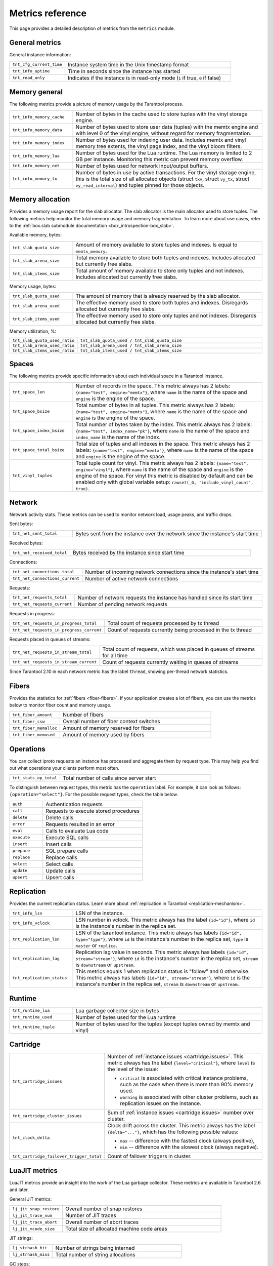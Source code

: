 ..  _metrics-reference:

Metrics reference
=================

This page provides a detailed description of metrics from the ``metrics`` module.

General metrics
---------------

General instance information:

..  container:: table

    ..  list-table::
        :widths: 25 75
        :header-rows: 0

        *   -   ``tnt_cfg_current_time``
            -   Instance system time in the Unix timestamp format
        *   -   ``tnt_info_uptime``
            -   Time in seconds since the instance has started
        *   -   ``tnt_read_only``
            -   Indicates if the instance is in read-only mode (``1`` if true, ``0`` if false)

..  _metrics-reference-memory_general:

Memory general
--------------

The following metrics provide a picture of memory usage by the Tarantool process.

..  container:: table

    ..  list-table::
        :widths: 25 75
        :header-rows: 0

        *   -   ``tnt_info_memory_cache``
            -   Number of bytes in the cache used to store
                tuples with the vinyl storage engine.
        *   -   ``tnt_info_memory_data``
            -   Number of bytes used to store user data (tuples)
                with the memtx engine and with level 0 of the vinyl engine,
                without regard for memory fragmentation.
        *   -   ``tnt_info_memory_index``
            -   Number of bytes used for indexing user data.
                Includes memtx and vinyl memory tree extents,
                the vinyl page index, and the vinyl bloom filters.
        *   -   ``tnt_info_memory_lua``
            -   Number of bytes used for the Lua runtime.
                The Lua memory is limited to 2 GB per instance.
                Monitoring this metric can prevent memory overflow.
        *   -   ``tnt_info_memory_net``
            -   Number of bytes used for network input/output buffers.
        *   -   ``tnt_info_memory_tx``
            -   Number of bytes in use by active transactions.
                For the vinyl storage engine,
                this is the total size of all allocated objects
                (struct ``txv``, struct ``vy_tx``, struct ``vy_read_interval``)
                and tuples pinned for those objects.

..  _metrics-reference-memory_allocation:

Memory allocation
-----------------

Provides a memory usage report for the slab allocator.
The slab allocator is the main allocator used to store tuples.
The following metrics help monitor the total memory usage and memory fragmentation.
To learn more about use cases, refer to the
:ref:`box.slab submodule documentation <box_introspection-box_slab>`.

Available memory, bytes:

..  container:: table

    ..  list-table::
        :widths: 25 75
        :header-rows: 0

        *   -   ``tnt_slab_quota_size``
            -   Amount of memory available to store tuples and indexes.
                Is equal to ``memtx_memory``.
        *   -   ``tnt_slab_arena_size``
            -   Total memory available to store both tuples and indexes.
                Includes allocated but currently free slabs.
        *   -   ``tnt_slab_items_size``
            -   Total amount of memory available to store only tuples and not indexes.
                Includes allocated but currently free slabs.

Memory usage, bytes:

..  container:: table

    ..  list-table::
        :widths: 25 75
        :header-rows: 0

        *   -   ``tnt_slab_quota_used``
            -   The amount of memory that is already reserved by the slab allocator.
        *   -   ``tnt_slab_arena_used``
            -   The effective memory used to store both tuples and indexes.
                Disregards allocated but currently free slabs.
        *   -   ``tnt_slab_items_used``
            -   The effective memory used to store only tuples and not indexes.
                Disregards allocated but currently free slabs.

Memory utilization, %:

..  container:: table

    ..  list-table::
        :widths: 25 75
        :header-rows: 0

        *   -   ``tnt_slab_quota_used_ratio``
            -   ``tnt_slab_quota_used / tnt_slab_quota_size``
        *   -   ``tnt_slab_arena_used_ratio``
            -   ``tnt_slab_arena_used / tnt_slab_arena_size``
        *   -   ``tnt_slab_items_used_ratio``
            -   ``tnt_slab_items_used / tnt_slab_items_size``

..  _metrics-reference-spaces:

Spaces
------

The following metrics provide specific information
about each individual space in a Tarantool instance.

..  container:: table

    ..  list-table::
        :widths: 25 75
        :header-rows: 0

        *   -   ``tnt_space_len``
            -   Number of records in the space.
                This metric always has 2 labels: ``{name="test", engine="memtx"}``,
                where ``name`` is the name of the space and
                ``engine`` is the engine of the space.
        *   -   ``tnt_space_bsize``
            -   Total number of bytes in all tuples.
                This metric always has 2 labels: ``{name="test", engine="memtx"}``,
                where ``name`` is the name of the space
                and ``engine`` is the engine of the space.
        *   -   ``tnt_space_index_bsize``
            -   Total number of bytes taken by the index.
                This metric always has 2 labels: ``{name="test", index_name="pk"}``,
                where ``name`` is the name of the space and
                ``index_name`` is the name of the index.
        *   -   ``tnt_space_total_bsize``
            -   Total size of tuples and all indexes in the space.
                This metric always has 2 labels: ``{name="test", engine="memtx"}``,
                where ``name`` is the name of the space and
                ``engine`` is the engine of the space.
        *   -   ``tnt_vinyl_tuples``
            -   Total tuple count for vinyl.
                This metric always has 2 labels: ``{name="test", engine="vinyl"}``,
                where ``name`` is the name of the space and
                ``engine`` is the engine of the space. For vinyl this metric is disabled
                by default and can be enabled only with global variable setup:
                ``rawset(_G, 'include_vinyl_count', true)``.

..  _metrics-reference-network:

Network
-------

Network activity stats.
These metrics can be used to monitor network load, usage peaks, and traffic drops.

Sent bytes:

..  container:: table

    ..  list-table::
        :widths: 25 75
        :header-rows: 0

        *   -   ``tnt_net_sent_total``
            -   Bytes sent from the instance over the network since the instance's start time

Received bytes:

..  container:: table

    ..  list-table::
        :widths: 25 75
        :header-rows: 0

        *   -   ``tnt_net_received_total``
            -   Bytes received by the instance since start time

Connections:

..  container:: table

    ..  list-table::
        :widths: 25 75
        :header-rows: 0

        *   -   ``tnt_net_connections_total``
            -   Number of incoming network connections since the instance's start time
        *   -   ``tnt_net_connections_current``
            -   Number of active network connections

Requests:

..  container:: table

    ..  list-table::
        :widths: 25 75
        :header-rows: 0

        *   -   ``tnt_net_requests_total``
            -   Number of network requests the instance has handled since its start time
        *   -   ``tnt_net_requests_current``
            -   Number of pending network requests

Requests in progress:

..  container:: table

    ..  list-table::
        :widths: 25 75
        :header-rows: 0

        *   -   ``tnt_net_requests_in_progress_total``
            -   Total count of requests processed by tx thread
        *   -   ``tnt_net_requests_in_progress_current``
            -   Count of requests currently being processed in the tx thread

Requests placed in queues of streams:

..  container:: table

    ..  list-table::
        :widths: 25 75
        :header-rows: 0

        *   -   ``tnt_net_requests_in_stream_total``
            -   Total count of requests, which was placed in queues of streams
                for all time
        *   -   ``tnt_net_requests_in_stream_current``
            -   Count of requests currently waiting in queues of streams

Since Tarantool 2.10 in each network metric has the label ``thread``, showing per-thread network statistics.

..  _metrics-reference-fibers:

Fibers
------

Provides the statistics for :ref:`fibers <fiber-fibers>`.
If your application creates a lot of fibers,
you can use the metrics below to monitor fiber count and memory usage.

..  container:: table

    ..  list-table::
        :widths: 25 75
        :header-rows: 0

        *   -   ``tnt_fiber_amount``
            -   Number of fibers
        *   -   ``tnt_fiber_csw``
            -   Overall number of fiber context switches
        *   -   ``tnt_fiber_memalloc``
            -   Amount of memory reserved for fibers
        *   -   ``tnt_fiber_memused``
            -   Amount of memory used by fibers

..  _metrics-reference-operations:

Operations
----------

You can collect iproto requests an instance has processed
and aggregate them by request type.
This may help you find out what operations your clients perform most often.

..  container:: table

    ..  list-table::
        :widths: 25 75
        :header-rows: 0

        *   -   ``tnt_stats_op_total``
            -   Total number of calls since server start

To distinguish between request types, this metric has the ``operation`` label.
For example, it can look as follows: ``{operation="select"}``.
For the possible request types, check the table below.

..  container:: table

    ..  list-table::
        :widths: 25 75
        :header-rows: 0

        *   -   ``auth``
            -   Authentication requests
        *   -   ``call``
            -   Requests to execute stored procedures
        *   -   ``delete``
            -   Delete calls
        *   -   ``error``
            -   Requests resulted in an error
        *   -   ``eval``
            -   Calls to evaluate Lua code
        *   -   ``execute``
            -   Execute SQL calls
        *   -   ``insert``
            -   Insert calls
        *   -   ``prepare``
            -   SQL prepare calls
        *   -   ``replace``
            -   Replace calls
        *   -   ``select``
            -   Select calls
        *   -   ``update``
            -   Update calls
        *   -   ``upsert``
            -   Upsert calls

..  _metrics-reference-replication:

Replication
-----------

Provides the current replication status.
Learn more about :ref:`replication in Tarantool <replication-mechanism>`.

..  container:: table

    ..  list-table::
        :widths: 25 75
        :header-rows: 0

        *   -   ``tnt_info_lsn``
            -   LSN of the instance.
        *   -   ``tnt_info_vclock``
            -   LSN number in vclock.
                This metric always has the label ``{id="id"}``,
                where ``id`` is the instance's number in the replica set.
        *   -   ``tnt_replication_lsn``
            -   LSN of the tarantool instance.
                This metric always has labels ``{id="id", type="type"}``, where
                ``id`` is the instance's number in the replica set,
                ``type`` is ``master`` or ``replica``.
        *   -   ``tnt_replication_lag``
            -   Replication lag value in seconds.
                This metric always has labels ``{id="id", stream="stream"}``,
                where ``id`` is the instance's number in the replica set,
                ``stream`` is ``downstream`` or ``upstream``.
        *   -   ``tnt_replication_status``
            -   This metrics equals 1 when replication status is "follow" and 0 otherwise.
                This metric always has labels ``{id="id", stream="stream"}``,
                where ``id`` is the instance's number in the replica set,
                ``stream`` is ``downstream`` or ``upstream``.

..  _metrics-reference-runtime:

Runtime
-------

..  container:: table

    ..  list-table::
        :widths: 25 75
        :header-rows: 0

        *   -   ``tnt_runtime_lua``
            -   Lua garbage collector size in bytes
        *   -   ``tnt_runtime_used``
            -   Number of bytes used for the Lua runtime
        *   -   ``tnt_runtime_tuple``
            -   Number of bytes used for the tuples (except tuples owned by memtx and vinyl)

..  _metrics-reference-cartridge:

Cartridge
---------

..  container:: table

    ..  list-table::
        :widths: 25 75
        :header-rows: 0

        *   -   ``tnt_cartridge_issues``
            -   Number of :ref:`instance issues <cartridge.issues>`.
                This metric always has the label ``{level="critical"}``, where
                ``level`` is the level of the issue:

                *   ``critical`` is associated with critical instance problems,
                    such as the case when there is more than 90% memory used.
                *   ``warning`` is associated with other cluster problems,
                    such as replication issues on the instance.

        *   -   ``tnt_cartridge_cluster_issues``
            -   Sum of :ref:`instance issues <cartridge.issues>` number over cluster.

        *   -   ``tnt_clock_delta``
            -   Clock drift across the cluster.
                This metric always has the label ``{delta="..."}``,
                which has the following possible values:

                *   ``max`` -- difference with the fastest clock (always positive),
                *   ``min`` -- difference with the slowest clock (always negative).

        *   -   ``tnt_cartridge_failover_trigger_total``
            -   Count of failover triggers in cluster.

..  _metrics-reference-luajit:

LuaJIT metrics
--------------

LuaJIT metrics provide an insight into the work of the Lua garbage collector.
These metrics are available in Tarantool 2.6 and later.

General JIT metrics:

..  container:: table

    ..  list-table::
        :widths: 25 75
        :header-rows: 0

        *   -   ``lj_jit_snap_restore``
            -   Overall number of snap restores
        *   -   ``lj_jit_trace_num``
            -   Number of JIT traces
        *   -   ``lj_jit_trace_abort``
            -   Overall number of abort traces
        *   -   ``lj_jit_mcode_size``
            -   Total size of allocated machine code areas

JIT strings:

..  container:: table

    ..  list-table::
        :widths: 25 75
        :header-rows: 0

        *   -   ``lj_strhash_hit``
            -   Number of strings being interned
        *   -   ``lj_strhash_miss``
            -   Total number of string allocations

GC steps:

..  container:: table

    ..  list-table::
        :widths: 25 75
        :header-rows: 0

        *   -   ``lj_gc_steps_atomic``
            -   Count of incremental GC steps (atomic state)
        *   -   ``lj_gc_steps_sweepstring``
            -   Count of incremental GC steps (sweepstring state)
        *   -   ``lj_gc_steps_finalize``
            -   Count of incremental GC steps (finalize state)
        *   -   ``lj_gc_steps_sweep``
            -   Count of incremental GC steps (sweep state)
        *   -   ``lj_gc_steps_propagate``
            -   Count of incremental GC steps (propagate state)
        *   -   ``lj_gc_steps_pause``
            -   Count of incremental GC steps (pause state)

Allocations:

..  container:: table

    ..  list-table::
        :widths: 25 75
        :header-rows: 0

        *   -   ``lj_gc_strnum``
            -   Number of allocated ``string`` objects
        *   -   ``lj_gc_tabnum``
            -   Number of allocated ``table`` objects
        *   -   ``lj_gc_cdatanum``
            -   Number of allocated ``cdata`` objects
        *   -   ``lj_gc_udatanum``
            -   Number of allocated ``udata`` objects
        *   -   ``lj_gc_freed``
            -   Total amount of freed memory
        *   -   ``lj_gc_memory``
            -   Current allocated Lua memory
        *   -   ``lj_gc_allocated``
            -   Total amount of allocated memory

..  _metrics-reference-psutils:

CPU metrics
-----------

The following metrics provide CPU usage statistics.
They are only available on Linux.

..  container:: table

    ..  list-table::
        :widths: 25 75
        :header-rows: 0

        *   -   ``tnt_cpu_number``
            -   Total number of processors configured by the operating system
        *   -   ``tnt_cpu_time``
            -   Host CPU time
        *   -   ``tnt_cpu_thread``
            -   Tarantool thread CPU time.
                This metric always has the labels
                ``{kind="user", thread_name="tarantool", thread_pid="pid", file_name="init.lua"}``,
                where:

                *   ``kind`` can be either ``user`` or ``system``
                *   ``thread_name`` is ``tarantool``, ``wal``, ``iproto``, or ``coio``
                *   ``file_name`` is the entrypoint file name, for example, ``init.lua``.

There are also two cross-platform metrics, which can be obtained with a ``getrusage()`` call.

..  container:: table

    ..  list-table::
        :widths: 25 75
        :header-rows: 0

        *   -   ``tnt_cpu_user_time``
            -   Tarantool CPU user time
        *   -   ``tnt_cpu_system_time``
            -   Tarantool CPU system time

..  _metrics-reference-vinyl:

Vinyl
-----

Vinyl metrics provide :ref:`vinyl engine <engines-vinyl>` statistics.

Disk
~~~~

The disk metrics are used to monitor overall data size on disk.

..  container:: table

    ..  list-table::
        :widths: 25 75
        :header-rows: 0

        *   -   ``tnt_vinyl_disk_data_size``
            -   Amount of data in bytes stored in the ``.run`` files
                located in :ref:`vinyl_dir <cfg_basic-vinyl_dir>`
        *   -   ``tnt_vinyl_disk_index_size``
            -   Amount of data in bytes stored in the ``.index`` files
                located in :ref:`vinyl_dir <cfg_basic-vinyl_dir>`

.. _metrics-reference-vinyl_regulator:

Regulator
~~~~~~~~~

The vinyl regulator decides when to commence disk IO actions.
It groups activities in batches so that they are more consistent and
efficient.

..  container:: table

    ..  list-table::
        :widths: 25 75
        :header-rows: 0

        *   -   ``tnt_vinyl_regulator_dump_bandwidth``
            -   Estimated average dumping rate, bytes per second.
                The rate value is initially 10485760 (10 megabytes per second).
                It is recalculated depending on the the actual rate.
                Only significant dumps that are larger than 1 MB are used for estimating.
        *   -   ``tnt_vinyl_regulator_write_rate``
            -   Actual average rate of performing write operations, bytes per second.
                The rate is calculated as a 5-second moving average.
                If the metric value is gradually going down,
                this can indicate disk issues.
        *   -   ``tnt_vinyl_regulator_rate_limit``
            -   Write rate limit, bytes per second.
                The regulator imposes the limit on transactions
                based on the observed dump/compaction performance.
                If the metric value is down to approximately ``10^5``,
                this indicates issues with the disk
                or the :ref:`scheduler <metrics-reference-vinyl_scheduler>`.
        *   -   ``tnt_vinyl_regulator_dump_watermark``
            -   Maximum amount of memory in bytes used
                for in-memory storing of a vinyl LSM tree.
                When this maximum is accessed, a dump must occur.
                For details, see :ref:`engines-algorithm_filling_lsm`.
                The value is slightly smaller
                than the amount of memory allocated for vinyl trees,
                reflected in the :ref:`vinyl_memory <cfg_storage-vinyl_memory>` parameter.
        *   -   ``tnt_vinyl_regulator_blocked_writers``
            -   The number of fibers that are blocked waiting
                for Vinyl level0 memory quota.

Transactional activity
~~~~~~~~~~~~~~~~~~~~~~

..  container:: table

    ..  list-table::
        :widths: 25 75
        :header-rows: 0

        *   -   ``tnt_vinyl_tx_commit``
            -   Counter of commits (successful transaction ends)
                Includes implicit commits: for example, any insert operation causes a
                commit unless it is within a
                :doc:`/reference/reference_lua/box_txn_management/begin`\ --\ :doc:`/reference/reference_lua/box_txn_management/commit`
                block.
        *   -   ``tnt_vinyl_tx_rollback``
            -   Сounter of rollbacks (unsuccessful transaction ends).
                This is not merely a count of explicit
                :doc:`/reference/reference_lua/box_txn_management/rollback`
                requests -- it includes requests that ended with errors.
        *   -   ``tnt_vinyl_tx_conflict``
            -   Counter of conflicts that caused transactions to roll back.
                The ratio ``tnt_vinyl_tx_conflict / tnt_vinyl_tx_commit``
                above 5% indicates that vinyl is not healthy.
                At that moment, you'll probably see a lot of other problems with vinyl.
        *   -   ``tnt_vinyl_tx_read_views``
            -   Current number of read views -- that is, transactions
                that entered the read-only state to avoid conflict temporarily.
                Usually the value is ``0``.
                If it stays non-zero for a long time, it is indicative of a memory leak.

Memory
~~~~~~

The following metrics show state memory areas used by vinyl for caches and write buffers.

..  container:: table

    ..  list-table::
        :widths: 25 75
        :header-rows: 0

        *   -   ``tnt_vinyl_memory_tuple_cache``
            -   Amount of memory in bytes currently used to store tuples (data)
        *   -   ``tnt_vinyl_memory_level0``
            -   "Level 0" (L0) memory area, bytes.
                L0 is the area that vinyl can use for in-memory storage of an LSM tree.
                By monitoring this metric, you can see when L0 is getting close to its
                maximum (``tnt_vinyl_regulator_dump_watermark``),
                at which time a dump will occur.
                You can expect L0 = 0 immediately after the dump operation is completed.
        *   -   ``tnt_vinyl_memory_page_index``
            -   Amount of memory in bytes currently used to store indexes.
                If the metric value is close to :ref:`vinyl_memory <cfg_storage-vinyl_memory>`,
                this indicates that :ref:`vinyl_page_size <cfg_storage-vinyl_page_size>`
                was chosen incorrectly.
        *   -   ``tnt_vinyl_memory_bloom_filter``
            -   Amount of memory in bytes used by
                :ref:`bloom filters <vinyl-lsm_disadvantages_compression_bloom_filters>`.

..  _metrics-reference-vinyl_scheduler:

Scheduler
~~~~~~~~~

The vinyl scheduler invokes the :ref:`regulator <metrics-reference-vinyl_regulator>` and
updates the related variables. This happens once per second.

..  container:: table

    ..  list-table::
        :widths: 25 75
        :header-rows: 0

        *   -   ``tnt_vinyl_scheduler_tasks``
            -   Number of scheduler dump/compaction tasks.
                The metric always has label ``{status = <status_value>}``,
                where ``<status_value>`` can be one of the following:

                *   ``inprogress`` for currently running tasks
                *   ``completed`` for successfully completed tasks
                *   ``failed`` for tasks aborted due to errors.

        *   -   ``tnt_vinyl_scheduler_dump_time``
            -   Total time in seconds spent by all worker threads performing dumps.
        *   -   ``tnt_vinyl_scheduler_dump_total``
            -   Counter of dumps completed.

..  _metrics-reference-memory_event_loop:

Event loop metrics
------------------

Event loop tx thread information:

..  container:: table

    ..  list-table::
        :widths: 25 75
        :header-rows: 0

        *   -   ``tnt_ev_loop_time``
            -   Event loop time (ms)
        *   -   ``tnt_ev_loop_prolog_time``
            -   Event loop prolog time (ms)
        *   -   ``tnt_ev_loop_epilog_time``
            -   Event loop epilog time (ms)


..  _metrics-reference-synchro:

Synchro
-------

Shows the current state of a synchronous replication.

..  container:: table

    ..  list-table::
        :widths: 25 75
        :header-rows: 0

        *   -   ``tnt_synchro_queue_owner``
            -   Instance ID of the current synchronous replication master.

        *   -   ``tnt_synchro_queue_term``
            -   Current queue term.

        *   -   ``tnt_synchro_queue_len``
            -   How many transactions are collecting confirmations now.

        *   -   ``tnt_synchro_queue_busy``
            -   Whether the queue is processing any system entry (CONFIRM/ROLLBACK/PROMOTE/DEMOTE).

..  _metrics-reference-election:

Election
--------

Shows the current state of a replica set node in regards to leader election.

..  container:: table

    ..  list-table::
        :widths: 25 75
        :header-rows: 0

        *   -   ``tnt_election_state``
            -   election state (mode) of the node.
                When election is enabled, the node is writable only in the leader state.
                Possible values:

                *   0 (``follower``) -- all the non-leader nodes are called followers
                *   1 (``candidate``) -- the nodes that start a new election round are called candidates.
                *   2 (``leader``) -- the node that collected a quorum of votes becomes the leader

        *   -   ``tnt_election_vote``
            -   ID of a node the current node votes for.
                If the value is 0, it means the node hasn’t voted in the current term yet.

        *   -   ``tnt_election_leader``
            -   Leader node ID in the current term.
                If the value is 0, it means the node doesn’t know which node is the leader in the current term.

        *   -   ``tnt_election_term``
            -   Current election term.

Memtx
-----

Memtx mvcc memory statistics.
Transaction manager consists of two parts:
- the transactions themselves (TXN section)
- MVCC

..  _metrics-reference-memtx_txn:

TXN
~~~

..  container:: table

    ..  list-table::
        :widths: 25 75
        :header-rows: 0

        *   - ``tnt_memtx_tx_tnx_statements`` are the transaction statements.
            -   For example, the user started a transaction and made an action in it `space:replace{0, 1}`.
                Under the hood, this operation will turn into ``statement`` for the current transaction.
                This metric always has the label ``{kind="..."}``,
                which has the following possible values:

                *   ``total``
                    The number of bytes that are allocated for the statements of all current transactions.
                *   ``average``
                    Average bytes used by transactions for statements
                    (`txn.statements.total` bytes / number of open transactions).
                *   ``max``
                    The maximum number of bytes used by one transaction for statements.

        *   - ``tnt_memtx_tx_tnx_user``
            -   In Tarantool C API there is a function `box_txn_alloc()`.
                By using this function user can allocate memory for the current transaction.
                This metric always has the label ``{kind="..."}``,
                which has the following possible values:

                *   ``total``
                    Memory allocated by the `box_txn_alloc()` function on all current transactions.
                *   ``average``
                    Transaction average (total allocated bytes / number of all current transactions).
                *   ``max``
                    The maximum number of bytes allocated by `box_txn_alloc()` function per transaction.

        *   - ``tnt_memtx_tx_tnx_system``
            -   There are internals: logs, savepoints.
                This metric always has the label ``{kind="..."}``,
                which has the following possible values:

                *   ``total``
                    Memory allocated by internals on all current transactions.
                *   ``average``
                    Average allocated memory by internals (total memory / number of all current transactions).
                *   ``max``
                    The maximum number of bytes allocated by internals per transaction.

.. _metrics-reference-memtx_mvcc:

MVCC
~~~~

``mvcc`` is responsible for the isolation of transactions.
It detects conflicts and makes sure that tuples that are no longer in the space, but read by some transaction
(or can be read) have not been deleted.

..  container:: table

    ..  list-table::
        :widths: 25 75
        :header-rows: 0

        *   - ``tnt_memtx_tx_mvcc_trackers``
            -   Trackers that keep track of transaction reads.
                This metric always has the label ``{kind="..."}``,
                which has the following possible values:

                *   ``total``
                    Trackers are allocated in total (in bytes).
                *   ``average``
                    Average for all current transactions (total memory bytes / number of transactions).
                *   ``max``
                    Maximum trackers allocated per transaction (in bytes).

        *   - ``tnt_memtx_tx_mvcc_conflicts``
            -   Allocated in case of transaction conflicts.
                This metric always has the label ``{kind="..."}``,
                which has the following possible values:

                *   ``total``
                    Bytes allocated for conflicts in total.
                *   ``average``
                    Average for all current transactions (total memory bytes / number of transactions).
                *   ``max``
                    Maximum bytes allocated for conflicts per transaction.


~~~~~~
Tuples
~~~~~~

Saved tuples are divided into 3 categories: ``used``, ``read_view``, ``tracking``.

Each category has two metrics:
- ``retained`` tuples - they are no longer in the index, but MVCC does not allow them to be removed.
- ``stories`` - MVCC is based on the story mechanism, almost every tuple has a story.
This is a separate metric because even the tuples that are in the index can have a story.
So ``stories`` and ``retained`` need to be measured separately.

..  container:: table

    ..  list-table::
        :widths: 25 75
        :header-rows: 0

        *   -   ``tnt_memtx_tx_mvcc_tuples_used_stories``
            -   Tuples that are used by active read-write transactions.
                This metric always has the label ``{kind="..."}``,
                which has the following possible values:

                *   ``count``
                    Number of ``used`` tuples / number of stories.
                *   ``total``
                    Amount of bytes used by stories ``used`` tuples.

        *   -   ``tnt_memtx_tx_mvcc_tuples_used_retained``
            -   Tuples that are used by active read-write transactions.
                But they are no longer in the index, but MVCC does not allow them to be removed.
                This metric always has the label ``{kind="..."}``,
                which has the following possible values:

                *   ``count``
                    Number of retained ``used`` tuples / number of stories.
                *   ``total``
                    Amount of bytes used by retained ``used`` tuples.

        *   -   ``tnt_memtx_tx_mvcc_tuples_read_view_stories``
            -   Tuples that are not used by active read-write transactions,
                but are used by read-only transactions (i.e. in read view).
                This metric always has the label ``{kind="..."}``,
                which has the following possible values:

                *   ``count``
                    Number of ``read_view`` tuples / number of stories.
                *   ``total``
                    Amount of bytes used by stories ``read_view`` tuples.

        *   -   ``tnt_memtx_tx_mvcc_tuples_read_view_retained``
            -   Tuples that are not used by active read-write transactions,
                but are used by read-only transactions (i.e. in read view).
                This tuples are no longer in the index, but MVCC does not allow them to be removed.
                This metric always has the label ``{kind="..."}``,
                which has the following possible values:

                *   ``count``
                    Number of retained ``read_view`` tuples / number of stories.
                *   ``total``
                    Amount of bytes used by retained ``read_view`` tuples.

        *   -   ``tnt_memtx_tx_mvcc_tuples_tracking_stories``
            -   Tuples that are not directly used by any transactions, but are used by MVCC to track reads.
                This metric always has the label ``{kind="..."}``,
                which has the following possible values:

                *   ``count``
                    Number of ``tracking`` tuples / number of tracking stories.
                *   ``total``
                    Amount of bytes used by stories ``tracking`` tuples.

        *   -   ``tnt_memtx_tx_mvcc_tuples_tracking_retained``
            -   Tuples that are not directly used by any transactions, but are used by MVCC to track reads.
                This tuples are no longer in the index, but MVCC does not allow them to be removed.
                This metric always has the label ``{kind="..."}``,
                which has the following possible values:

                *   ``count``
                    Number of retained ``tracking`` tuples / number of stories.
                *   ``total``
                    Amount of bytes used by retained ``tracking`` tuples.
